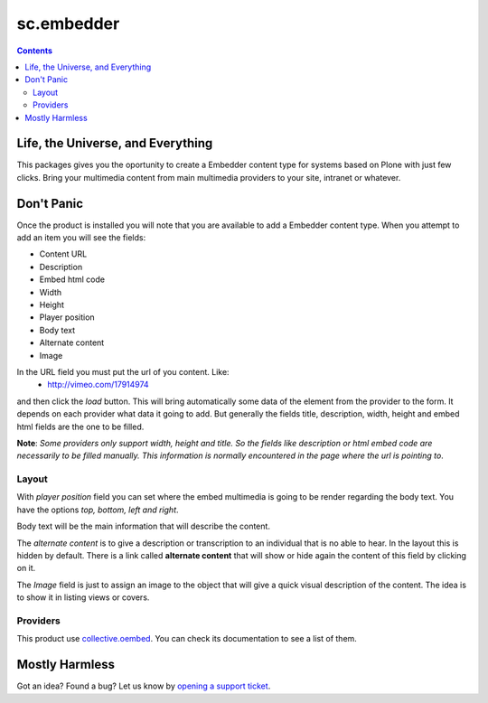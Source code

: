 ***********
sc.embedder
***********

.. contents::

Life, the Universe, and Everything
----------------------------------

This packages gives you the oportunity to create a Embedder content type for
systems based on Plone with just few clicks. Bring your multimedia content
from main multimedia providers to your site, intranet or whatever.

Don't Panic
-----------

Once the product is installed you will note that you are available to add a
Embedder content type. When you attempt to add an item you will see the
fields:

- Content URL
- Description
- Embed html code
- Width
- Height
- Player position
- Body text
- Alternate content
- Image

In the URL field you must put the url of you content. Like:
    * http://vimeo.com/17914974

and then click the *load* button. This will bring automatically some data of
the element from the provider to the form. It depends on each provider what
data it going to add. But generally the fields title, description, width,
height and embed html fields are the one to be filled.

**Note**: *Some providers only support width, height and title. So the fields
like description or html embed code are necessarily to be filled manually.
This information is normally encountered in the page where the url is pointing
to*.

Layout
^^^^^^
With *player position* field you can set where the embed multimedia is going
to be render regarding the body text. You have the options *top, bottom, left
and right*.

Body text will be the main information that will describe the content.

The *alternate content* is to give a description or transcription to an
individual that is no able to hear. In the layout this is hidden by default.
There is a link called **alternate content** that will show or hide again the
content of this field by clicking on it.

The *Image* field is just to assign an image to the object that will give a
quick visual description of the content. The idea is to show it in listing
views or covers.

Providers
^^^^^^^^^

This product use `collective.oembed`_. You can check its documentation to see
a list of them.

Mostly Harmless
---------------

.. image:: https://secure.travis-ci.org/simplesconsultoria/sc.embedder.png
    :target: http://travis-ci.org/simplesconsultoria/sc.embedder

Got an idea? Found a bug? Let us know by `opening a support ticket`_.

.. _`opening a support ticket`: https://github.com/simplesconsultoria/sc.embedder/issues
.. _`collective.oembed`: http://pypi.python.org/pypi/collective.oembed
